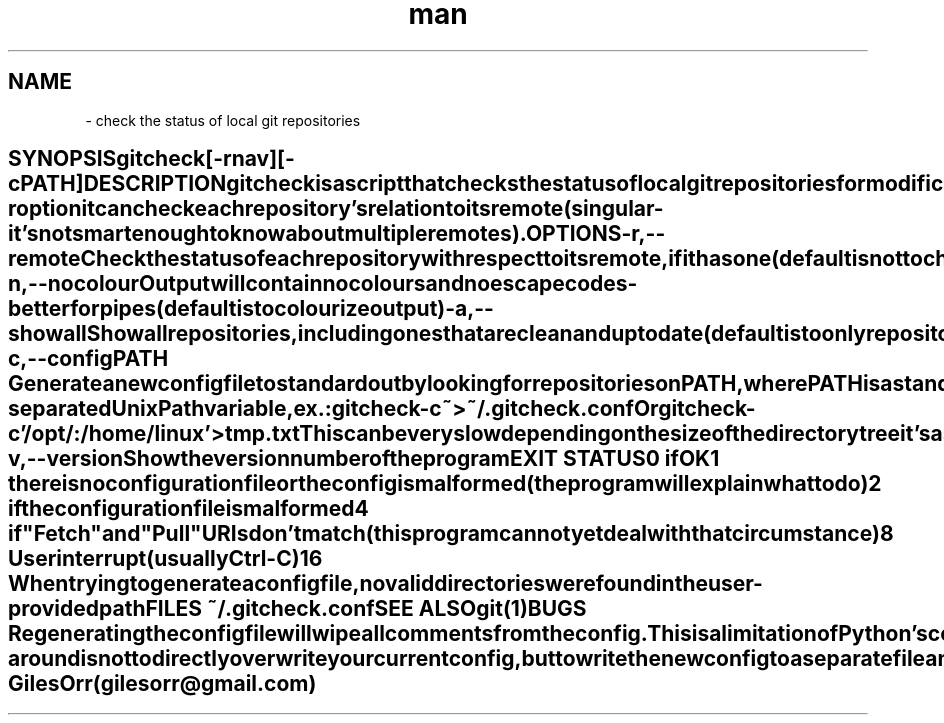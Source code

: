 .\" Manpage for gitcheck.
.\" Useful: "zless /usr/share/man/man1/top.1.gz" and
.\" http://www.cyberciti.biz/faq/linux-unix-creating-a-manpage/

.\" The date and version appear at the end in normal presentation,
.\" the rest appears at the top of the man page.

.\" String register, accessed with \*(EN (Executable Name)
.ds EN \fBgitcheck\fR
.ds En gitcheck
.\" Stole the EN / En difference from the top man page, but what's the
.\" practical difference?

.TH man 1 "31 January 2016" "0.3" "\*(En man page"
.\" ----------------------------------------------------------------------
.SH NAME
.\" ----------------------------------------------------------------------
\*(EN \- check the status of local git repositories
.\" ----------------------------------------------------------------------
.SH SYNOPSIS
.\" ----------------------------------------------------------------------
\*(En [-rnav] [-c PATH]
.\" ----------------------------------------------------------------------
.SH DESCRIPTION
.\" ----------------------------------------------------------------------
\*(En is a script that checks the status of local git repositories for modifications.  With the \-r option it can check each repository's relation to its remote (singular - it's not smart enough to know about multiple remotes).
.\" ----------------------------------------------------------------------
.SH OPTIONS
.\" ----------------------------------------------------------------------
.TP
\fB\-r\fR, \fB\-\-remote\fR
Check the status of each repository with respect to its remote, if it has one (default is not to check remotes)
.TP
\fB\-n\fR, \fB\-\-nocolour\fR
Output will contain no colours and no escape codes - better for pipes (default is to colourize output)
.TP
\fB\-a\fR, \fB\-\-showall\fR
Show all repositories, including ones that are clean and up to date (default is to only repositories with changes)
.TP
\fB\-c\fR, \fB\-\-config PATH\fR
Generate a new config file to standard out by looking for repositories on PATH, where PATH is a standard colon-separated Unix Path variable, ex.:

    \*(En -c ~ > ~/.\*(En.conf

    Or

    \*(En -c '/opt/:/home/linux' > tmp.txt

This can be very slow depending on the size of the directory tree it's asked to crawl.
.TP
\fB\-v\fR, \fB\-\-version\fR
Show the version number of the program
.\" ----------------------------------------------------------------------
.SH EXIT STATUS
.\" ----------------------------------------------------------------------
.TP
0
if OK
.TP
1
there is no configuration file or the config is malformed (the program will explain what to do)
.TP
2
if the configuration file is malformed
.TP
4
if "Fetch" and "Pull" URIs don't match (this program cannot yet deal with that circumstance)
.TP
8
User interrupt (usually Ctrl-C)
.TP
16
When trying to generate a config file, no valid directories were found in
the user-provided path
.\" ----------------------------------------------------------------------
.SH FILES
.\" ----------------------------------------------------------------------
~/.\*(En.conf
.\" ----------------------------------------------------------------------
.SH SEE ALSO
.\" ----------------------------------------------------------------------
git(1)
.\" ----------------------------------------------------------------------
.SH BUGS
.\" ----------------------------------------------------------------------
Regenerating the config file will wipe all comments from the config.  This is a limitation of Python's configparser().  The recommended work-around is not to directly overwrite your current config, but to write the new config to a separate file and edit new repositories into the old config.
.\" ----------------------------------------------------------------------
.SH REPORTING BUGS
.\" ----------------------------------------------------------------------
Please report bugs to the author.  Better yet, send a fix or pull request.
.\" ----------------------------------------------------------------------
.SH AUTHOR
.\" ----------------------------------------------------------------------
Giles Orr (gilesorr@gmail.com)

